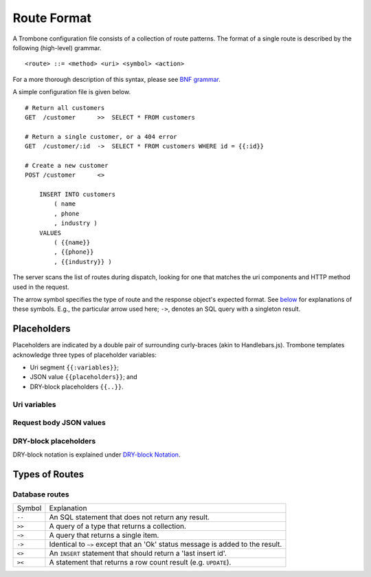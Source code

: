 Route Format
============

A Trombone configuration file consists of a collection of route patterns. The format of a single route is described by the following (high-level) grammar.

::

    <route> ::= <method> <uri> <symbol> <action>

For a more thorough description of this syntax, please see `BNF grammar <bnf-grammar.html>`_.

A simple configuration file is given below.

::

    # Return all customers
    GET  /customer      >>  SELECT * FROM customers

    # Return a single customer, or a 404 error
    GET  /customer/:id  ->  SELECT * FROM customers WHERE id = {{:id}}

    # Create a new customer
    POST /customer      <>  
    
        INSERT INTO customers 
            ( name
            , phone
            , industry ) 
        VALUES 
            ( {{name}}
            , {{phone}}
            , {{industry}} )


The server scans the list of routes during dispatch, looking for one that matches the uri components and HTTP method used in the request.

The arrow symbol specifies the type of route and the response object's expected format. See `below <#types-of-routes>`_ for explanations of these symbols. E.g., the particular arrow used here; ``->``, denotes an SQL query with a singleton result.

Placeholders
------------

Placeholders are indicated by a double pair of surrounding curly-braces (akin to Handlebars.js). Trombone templates acknowledge three types of placeholder variables:

* Uri segment ``{{:variables}}``;
* JSON value ``{{placeholders}}``; and
* DRY-block placeholders ``{{..}}``.

Uri variables
*************

Request body JSON values
************************

DRY-block placeholders
**********************

DRY-block notation is explained under `DRY-block Notation <dry-block-notation.html>`_.

Types of Routes
---------------

Database routes
***************

============ =================================================================================
Symbol       Explanation
------------ ---------------------------------------------------------------------------------
``--``       An SQL statement that does not return any result. 
``>>``       A query of a type that returns a collection.
``~>``       A query that returns a single item.
``->``       Identical to ``~>`` except that an 'Ok' status message is added to the result.
``<>``       An ``INSERT`` statement that should return a 'last insert id'.
``><``       A statement that returns a row count result (e.g. ``UPDATE``).
============ =================================================================================

